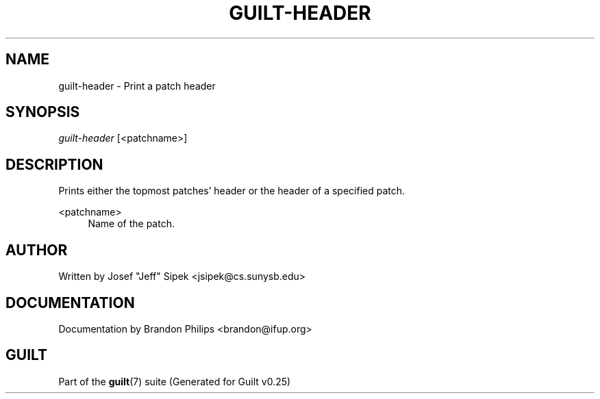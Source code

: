 .\"     Title: guilt-header
.\"    Author: 
.\" Generator: DocBook XSL Stylesheets v1.72.0 <http://docbook.sf.net/>
.\"      Date: 05/15/2007
.\"    Manual: 
.\"    Source: 
.\"
.TH "GUILT\-HEADER" "1" "05/15/2007" "" ""
.\" disable hyphenation
.nh
.\" disable justification (adjust text to left margin only)
.ad l
.SH "NAME"
guilt\-header \- Print a patch header
.SH "SYNOPSIS"
\fIguilt\-header\fR [<patchname>]
.SH "DESCRIPTION"
Prints either the topmost patches' header or the header of a specified patch.
.PP
<patchname>
.RS 4
Name of the patch.
.RE
.SH "AUTHOR"
Written by Josef "Jeff" Sipek <jsipek@cs.sunysb.edu>
.SH "DOCUMENTATION"
Documentation by Brandon Philips <brandon@ifup.org>
.SH "GUILT"
Part of the \fBguilt\fR(7) suite (Generated for Guilt v0.25)

